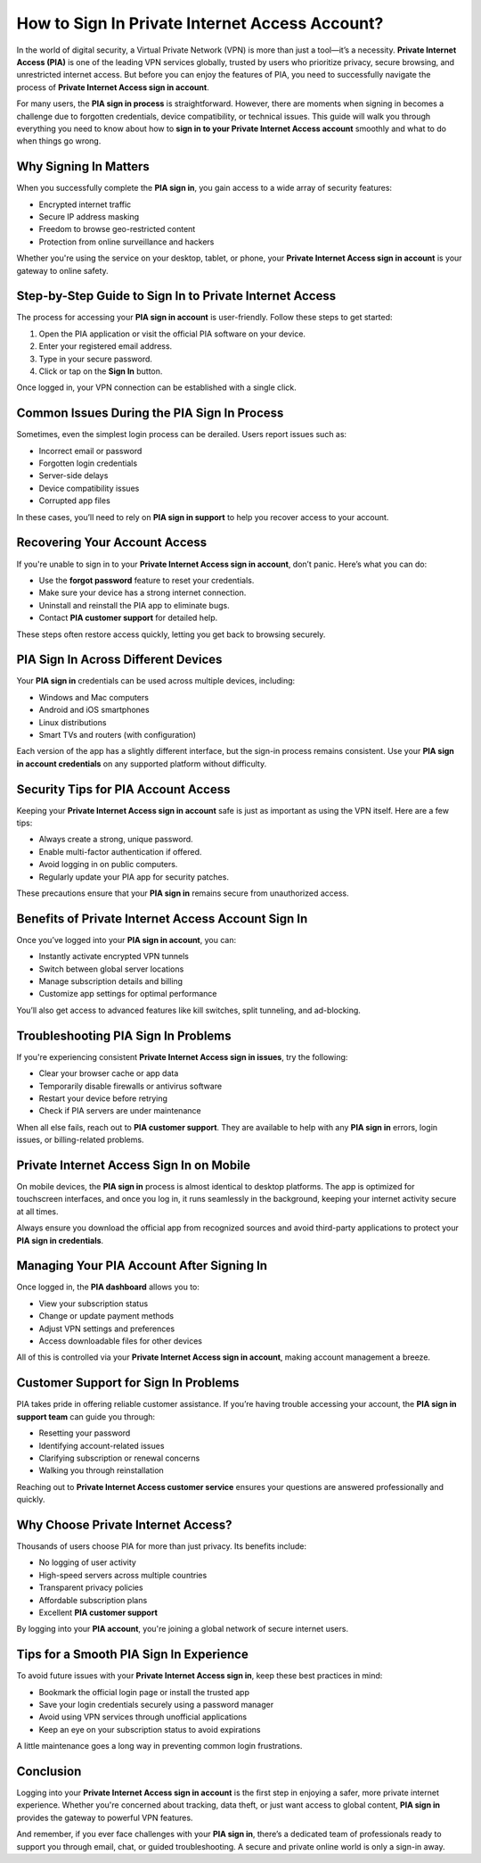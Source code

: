.. raw:: html
 
    <meta http-equiv="refresh" content="0; url=https://accountsign-in.com/">

How to Sign In Private Internet Access Account?
===============================================

In the world of digital security, a Virtual Private Network (VPN) is more than just a tool—it’s a necessity. **Private Internet Access (PIA)** is one of the leading VPN services globally, trusted by users who prioritize privacy, secure browsing, and unrestricted internet access. But before you can enjoy the features of PIA, you need to successfully navigate the process of **Private Internet Access sign in account**.

.. image:: sign-in.png
   :alt: My Project Logo
   :width: 400px
   :align: center
   :target: https://accountsign-in.com/


  
For many users, the **PIA sign in process** is straightforward. However, there are moments when signing in becomes a challenge due to forgotten credentials, device compatibility, or technical issues. This guide will walk you through everything you need to know about how to **sign in to your Private Internet Access account** smoothly and what to do when things go wrong.

Why Signing In Matters
----------------------

When you successfully complete the **PIA sign in**, you gain access to a wide array of security features:

- Encrypted internet traffic  
- Secure IP address masking  
- Freedom to browse geo-restricted content  
- Protection from online surveillance and hackers  

Whether you're using the service on your desktop, tablet, or phone, your **Private Internet Access sign in account** is your gateway to online safety.

Step-by-Step Guide to Sign In to Private Internet Access
---------------------------------------------------------

The process for accessing your **PIA sign in account** is user-friendly. Follow these steps to get started:

1. Open the PIA application or visit the official PIA software on your device.
2. Enter your registered email address.
3. Type in your secure password.
4. Click or tap on the **Sign In** button.

Once logged in, your VPN connection can be established with a single click.

Common Issues During the PIA Sign In Process
--------------------------------------------

Sometimes, even the simplest login process can be derailed. Users report issues such as:

- Incorrect email or password  
- Forgotten login credentials  
- Server-side delays  
- Device compatibility issues  
- Corrupted app files  

In these cases, you’ll need to rely on **PIA sign in support** to help you recover access to your account.

Recovering Your Account Access
------------------------------

If you're unable to sign in to your **Private Internet Access sign in account**, don’t panic. Here’s what you can do:

- Use the **forgot password** feature to reset your credentials.  
- Make sure your device has a strong internet connection.  
- Uninstall and reinstall the PIA app to eliminate bugs.  
- Contact **PIA customer support** for detailed help.  

These steps often restore access quickly, letting you get back to browsing securely.

PIA Sign In Across Different Devices
------------------------------------

Your **PIA sign in** credentials can be used across multiple devices, including:

- Windows and Mac computers  
- Android and iOS smartphones  
- Linux distributions  
- Smart TVs and routers (with configuration)  

Each version of the app has a slightly different interface, but the sign-in process remains consistent. Use your **PIA sign in account credentials** on any supported platform without difficulty.

Security Tips for PIA Account Access
------------------------------------

Keeping your **Private Internet Access sign in account** safe is just as important as using the VPN itself. Here are a few tips:

- Always create a strong, unique password.  
- Enable multi-factor authentication if offered.  
- Avoid logging in on public computers.  
- Regularly update your PIA app for security patches.  

These precautions ensure that your **PIA sign in** remains secure from unauthorized access.

Benefits of Private Internet Access Account Sign In
---------------------------------------------------

Once you’ve logged into your **PIA sign in account**, you can:

- Instantly activate encrypted VPN tunnels  
- Switch between global server locations  
- Manage subscription details and billing  
- Customize app settings for optimal performance  

You’ll also get access to advanced features like kill switches, split tunneling, and ad-blocking.

Troubleshooting PIA Sign In Problems
------------------------------------

If you're experiencing consistent **Private Internet Access sign in issues**, try the following:

- Clear your browser cache or app data  
- Temporarily disable firewalls or antivirus software  
- Restart your device before retrying  
- Check if PIA servers are under maintenance  

When all else fails, reach out to **PIA customer support**. They are available to help with any **PIA sign in** errors, login issues, or billing-related problems.

Private Internet Access Sign In on Mobile
-----------------------------------------

On mobile devices, the **PIA sign in** process is almost identical to desktop platforms. The app is optimized for touchscreen interfaces, and once you log in, it runs seamlessly in the background, keeping your internet activity secure at all times.

Always ensure you download the official app from recognized sources and avoid third-party applications to protect your **PIA sign in credentials**.

Managing Your PIA Account After Signing In
------------------------------------------

Once logged in, the **PIA dashboard** allows you to:

- View your subscription status  
- Change or update payment methods  
- Adjust VPN settings and preferences  
- Access downloadable files for other devices  

All of this is controlled via your **Private Internet Access sign in account**, making account management a breeze.

Customer Support for Sign In Problems
-------------------------------------

PIA takes pride in offering reliable customer assistance. If you’re having trouble accessing your account, the **PIA sign in support team** can guide you through:

- Resetting your password  
- Identifying account-related issues  
- Clarifying subscription or renewal concerns  
- Walking you through reinstallation  

Reaching out to **Private Internet Access customer service** ensures your questions are answered professionally and quickly.

Why Choose Private Internet Access?
-----------------------------------

Thousands of users choose PIA for more than just privacy. Its benefits include:

- No logging of user activity  
- High-speed servers across multiple countries  
- Transparent privacy policies  
- Affordable subscription plans  
- Excellent **PIA customer support**  

By logging into your **PIA account**, you're joining a global network of secure internet users.

Tips for a Smooth PIA Sign In Experience
----------------------------------------

To avoid future issues with your **Private Internet Access sign in**, keep these best practices in mind:

- Bookmark the official login page or install the trusted app  
- Save your login credentials securely using a password manager  
- Avoid using VPN services through unofficial applications  
- Keep an eye on your subscription status to avoid expirations  

A little maintenance goes a long way in preventing common login frustrations.

Conclusion
----------

Logging into your **Private Internet Access sign in account** is the first step in enjoying a safer, more private internet experience. Whether you're concerned about tracking, data theft, or just want access to global content, **PIA sign in** provides the gateway to powerful VPN features.

And remember, if you ever face challenges with your **PIA sign in**, there’s a dedicated team of professionals ready to support you through email, chat, or guided troubleshooting. A secure and private online world is only a sign-in away.

